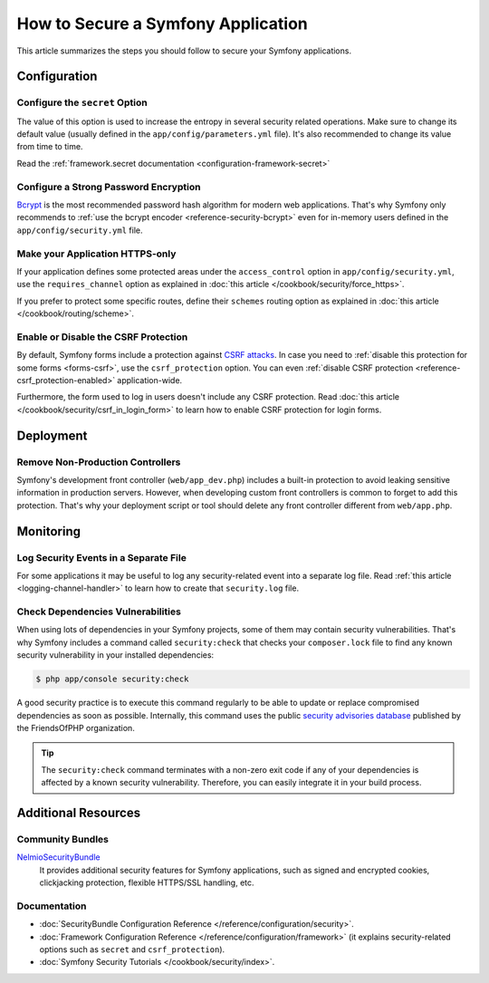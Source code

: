 .. index::
   single: Security; Best Practices

How to Secure a Symfony Application
===================================

This article summarizes the steps you should follow to secure your Symfony
applications.

Configuration
-------------

Configure the ``secret`` Option
~~~~~~~~~~~~~~~~~~~~~~~~~~~~~~~

The value of this option is used to increase the entropy in several security
related operations. Make sure to change its default value (usually defined in
the ``app/config/parameters.yml`` file). It's also recommended to change its
value from time to time.

Read the :ref:`framework.secret documentation <configuration-framework-secret>`

Configure a Strong Password Encryption
~~~~~~~~~~~~~~~~~~~~~~~~~~~~~~~~~~~~~~

`Bcrypt`_ is the most recommended password hash algorithm for modern web
applications. That's why Symfony only recommends to :ref:`use the bcrypt encoder <reference-security-bcrypt>`
even for in-memory users defined in the ``app/config/security.yml`` file.

Make your Application HTTPS-only
~~~~~~~~~~~~~~~~~~~~~~~~~~~~~~~~

If your application defines some protected areas under the ``access_control``
option in ``app/config/security.yml``, use the ``requires_channel`` option as
explained in :doc:`this article </cookbook/security/force_https>`.

If you prefer to protect some specific routes, define their ``schemes`` routing
option as explained in :doc:`this article </cookbook/routing/scheme>`.

Enable or Disable the CSRF Protection
~~~~~~~~~~~~~~~~~~~~~~~~~~~~~~~~~~~~~

By default, Symfony forms include a protection against `CSRF attacks`_. In case
you need to :ref:`disable this protection for some forms <forms-csrf>`, use the
``csrf_protection`` option. You can even :ref:`disable CSRF protection <reference-csrf_protection-enabled>`
application-wide.

Furthermore, the form used to log in users doesn't include any CSRF protection.
Read :doc:`this article </cookbook/security/csrf_in_login_form>` to learn how to
enable CSRF protection for login forms.

Deployment
----------

Remove Non-Production Controllers
~~~~~~~~~~~~~~~~~~~~~~~~~~~~~~~~~

Symfony's development front controller (``web/app_dev.php``) includes a built-in
protection to avoid leaking sensitive information in production servers. However,
when developing custom front controllers is common to forget to add this protection.
That's why your deployment script or tool should delete any front controller
different from ``web/app.php``.

Monitoring
----------

Log Security Events in a Separate File
~~~~~~~~~~~~~~~~~~~~~~~~~~~~~~~~~~~~~~

For some applications it may be useful to log any security-related event into a
separate log file. Read :ref:`this article <logging-channel-handler>` to learn
how to create that ``security.log`` file.

Check Dependencies Vulnerabilities
~~~~~~~~~~~~~~~~~~~~~~~~~~~~~~~~~~

.. versionadded:: 2.5
    The ``security:check`` command was introduced in Symfony 2.5. This command is
    included in ``SensioDistributionBundle``, which has to be registered in your
    application in order to use this command.

When using lots of dependencies in your Symfony projects, some of them may
contain security vulnerabilities. That's why Symfony includes a command called
``security:check`` that checks your ``composer.lock`` file to find any known
security vulnerability in your installed dependencies:

.. code-block:: bash

    $ php app/console security:check

A good security practice is to execute this command regularly to be able to
update or replace compromised dependencies as soon as possible. Internally,
this command uses the public `security advisories database`_ published by the
FriendsOfPHP organization.

.. tip::

    The ``security:check`` command terminates with a non-zero exit code if
    any of your dependencies is affected by a known security vulnerability.
    Therefore, you can easily integrate it in your build process.

Additional Resources
--------------------

Community Bundles
~~~~~~~~~~~~~~~~~

`NelmioSecurityBundle`_
    It provides additional security features for Symfony applications, such as
    signed and encrypted cookies, clickjacking protection, flexible HTTPS/SSL
    handling, etc.

Documentation
~~~~~~~~~~~~~

* :doc:`SecurityBundle Configuration Reference </reference/configuration/security>`.
* :doc:`Framework Configuration Reference </reference/configuration/framework>`
  (it explains security-related options such as ``secret`` and ``csrf_protection``).
* :doc:`Symfony Security Tutorials </cookbook/security/index>`.

.. _`Bcrypt`: https://en.wikipedia.org/wiki/Bcrypt
.. _`CSRF attacks`: https://en.wikipedia.org/wiki/Cross-site_request_forgery
.. _`security advisories database`: https://github.com/FriendsOfPHP/security-advisories
.. _`NelmioSecurityBundle`: https://github.com/nelmio/NelmioSecurityBundle
